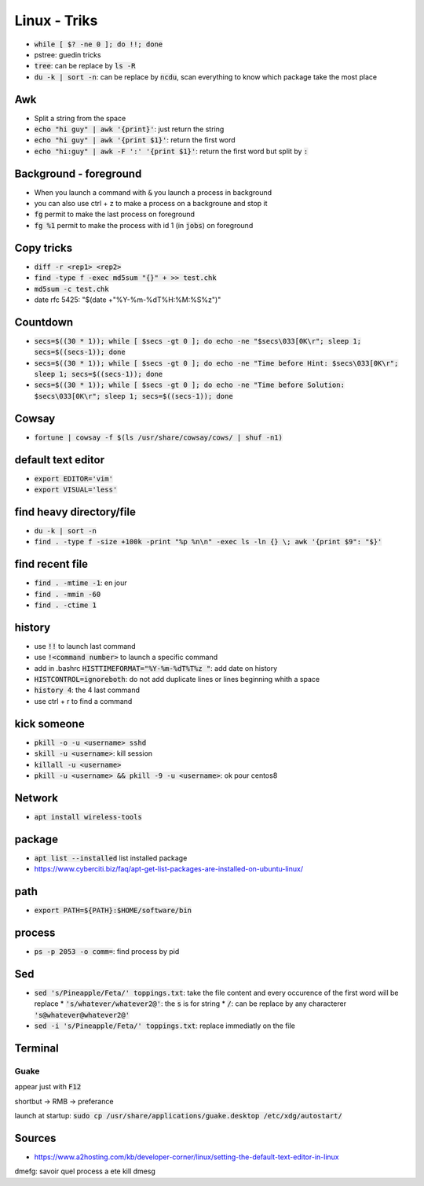 Linux - Triks
#############

* :code:`while [ $? -ne 0 ]; do !!; done`
* pstree: guedin tricks
* :code:`tree`: can be replace by :code:`ls -R`
* :code:`du -k | sort -n`: can be replace by :code:`ncdu`, scan everything to know which package take the most place

Awk
****

* Split a string from the space
* :code:`echo "hi guy" | awk '{print}'`: just return the string
* :code:`echo "hi guy" | awk '{print $1}'`: return the first word
* :code:`echo "hi:guy" | awk -F ':' '{print $1}'`: return the first word but split by :code:`:`

Background - foreground
***********************

* When you launch a command with :code:`&` you launch a process in background
* you can also use ctrl + z to make a process on a backgroune and stop it
* :code:`fg` permit to make the last process on foreground
* :code:`fg %1` permit to make the process with id 1 (in :code:`jobs`) on foreground


Copy tricks
***********

* :code:`diff -r <rep1> <rep2>`
* :code:`find -type f -exec md5sum "{}" + >> test.chk`
* :code:`md5sum -c test.chk`
* date rfc 5425: "$(date +"%Y-%m-%dT%H:%M:%S%z")"

Countdown
*********

* :code:`secs=$((30 * 1)); while [ $secs -gt 0 ]; do echo -ne "$secs\033[0K\r"; sleep 1; secs=$((secs-1)); done`
* :code:`secs=$((30 * 1)); while [ $secs -gt 0 ]; do echo -ne "Time before Hint: $secs\033[0K\r"; sleep 1; secs=$((secs-1)); done`
* :code:`secs=$((30 * 1)); while [ $secs -gt 0 ]; do echo -ne "Time before Solution: $secs\033[0K\r"; sleep 1; secs=$((secs-1)); done`

Cowsay
******

* :code:`fortune | cowsay -f $(ls /usr/share/cowsay/cows/ | shuf -n1)`

default text editor
*******************

* :code:`export EDITOR='vim'`
* :code:`export VISUAL='less'`

find heavy directory/file
*************************

* :code:`du -k | sort -n`
* :code:`find . -type f -size +100k -print "%p %n\n" -exec ls -ln {} \; awk '{print $9": "$}'`

find recent file
****************

* :code:`find . -mtime -1`: en jour
* :code:`find . -mmin -60`
* :code:`find . -ctime 1`

history
*******

* use :code:`!!` to launch last command
* use :code:`!<command number>` to launch a specific command
* add in .bashrc :code:`HISTTIMEFORMAT="%Y-%m-%dT%T%z "`: add date on history
* :code:`HISTCONTROL=ignoreboth`: do not add duplicate lines or lines beginning whith a space
* :code:`history 4`: the 4 last command
* use ctrl + r to find a command

kick someone
************

* :code:`pkill -o -u <username> sshd`
* :code:`skill -u <username>`: kill session
* :code:`killall -u <username>`
* :code:`pkill -u <username> && pkill -9 -u <username>`: ok pour centos8

Network
*******

* :code:`apt install wireless-tools`

package
*******

* :code:`apt list --installed` list installed package
* `<https://www.cyberciti.biz/faq/apt-get-list-packages-are-installed-on-ubuntu-linux/>`_

path
****

* :code:`export PATH=${PATH}:$HOME/software/bin`

process
********

* :code:`ps -p 2053 -o comm=`: find process by pid

Sed
****

* :code:`sed 's/Pineapple/Feta/' toppings.txt`: take the file content and every occurence of the first word will be replace
  * :code:`'s/whatever/whatever2@'`: the :code:`s` is for string
  * :code:`/`: can be replace by any characterer :code:`'s@whatever@whatever2@'`
* :code:`sed -i 's/Pineapple/Feta/' toppings.txt`: replace immediatly on the file

Terminal
********

Guake
=====

appear just with :code:`F12`

shortbut -> RMB -> preferance

launch at startup: :code:`sudo cp /usr/share/applications/guake.desktop /etc/xdg/autostart/`

Sources
*******

* https://www.a2hosting.com/kb/developer-corner/linux/setting-the-default-text-editor-in-linux

dmefg: savoir quel process a ete kill
dmesg
